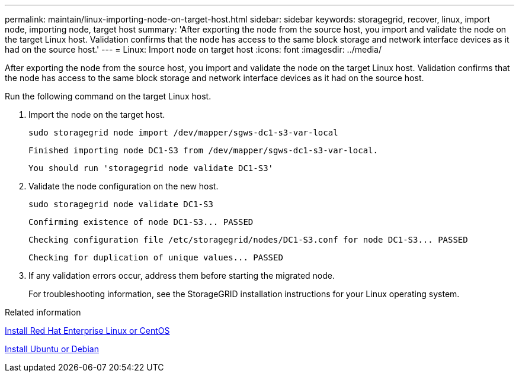 ---
permalink: maintain/linux-importing-node-on-target-host.html
sidebar: sidebar
keywords: storagegrid, recover, linux, import node, importing node, target host
summary: 'After exporting the node from the source host, you import and validate the node on the target Linux host. Validation confirms that the node has access to the same block storage and network interface devices as it had on the source host.'
---
= Linux: Import node on target host
:icons: font
:imagesdir: ../media/

[.lead]
After exporting the node from the source host, you import and validate the node on the target Linux host. Validation confirms that the node has access to the same block storage and network interface devices as it had on the source host.

Run the following command on the target Linux host.

. Import the node on the target host.
+
----
sudo storagegrid node import /dev/mapper/sgws-dc1-s3-var-local
----
+
`Finished importing node DC1-S3 from /dev/mapper/sgws-dc1-s3-var-local.`
+
`You should run 'storagegrid node validate DC1-S3'`

. Validate the node configuration on the new host.
+
----
sudo storagegrid node validate DC1-S3
----
+
`+Confirming existence of node DC1-S3... PASSED+`
+
`+Checking configuration file /etc/storagegrid/nodes/DC1-S3.conf for node DC1-S3... PASSED+`
+
`+Checking for duplication of unique values... PASSED+`

. If any validation errors occur, address them before starting the migrated node.
+
For troubleshooting information, see the StorageGRID installation instructions for your Linux operating system.

.Related information

link:../rhel/index.html[Install Red Hat Enterprise Linux or CentOS]

link:../ubuntu/index.html[Install Ubuntu or Debian]
